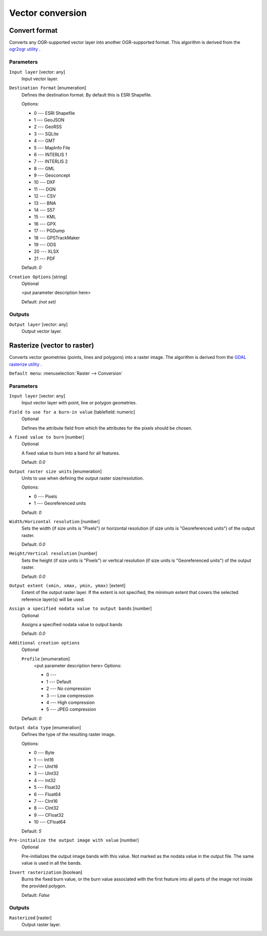 .. only:: html

   |updatedisclaimer|

Vector conversion
=================

.. only:: html

   .. contents::
      :local:
      :depth: 1


.. _gdalconvertformat:

Convert format
--------------
Converts any OGR-supported vector layer into another OGR-supported
format.
This algorithm is derived from the `ogr2ogr utility <https://www.gdal.org/ogr2ogr.html>`_ .

Parameters
..........

``Input layer`` [vector: any]
  Input vector layer.

``Destination Format`` [enumeration]
  Defines the destination format. By default this is ESRI Shapefile.

  Options:

  * 0 --- ESRI Shapefile
  * 1 --- GeoJSON
  * 2 --- GeoRSS
  * 3 --- SQLite
  * 4 --- GMT
  * 5 --- MapInfo File
  * 6 --- INTERLIS 1
  * 7 --- INTERLIS 2
  * 8 --- GML
  * 9 --- Geoconcept
  * 10 --- DXF
  * 11 --- DGN
  * 12 --- CSV
  * 13 --- BNA
  * 14 --- S57
  * 15 --- KML
  * 16 --- GPX
  * 17 --- PGDump
  * 18 --- GPSTrackMaker
  * 19 --- ODS
  * 20 --- XLSX
  * 21 --- PDF

  Default: *0*

``Creation Options`` [string]
  Optional

  <put parameter description here>

  Default: *(not set)*

Outputs
.......

``Output layer`` [vector: any]
  Output vector layer.


.. _gdalrasterize:

Rasterize (vector to raster)
----------------------------
Converts vector geometries (points, lines and polygons) into a raster image.
The algorithm is derived from the `GDAL rasterize utility <https://www.gdal.org/gdal_rasterize.html>`_ .

``Default menu``: :menuselection:`Raster --> Conversion`

Parameters
..........

``Input layer`` [vector: any]
  Input vector layer with point, line or polygon geometries.

``Field to use for a burn-in value`` [tablefield: numeric]
  Optional

  Defines the attribute field from which the attributes for the pixels
  should be chosen.

``A fixed value to burn`` [number]
  Optional

  A fixed value to burn into a band for all features.

  Default: *0.0*

``Output raster size units`` [enumeration]
  Units to use when defining the output raster size/resolution.

  Options:

  * 0 --- Pixels
  * 1 --- Georeferenced units

  Default: *0*

``Width/Horizontal resolution`` [number]
  Sets the width (if size units is "Pixels") or horizontal resolution
  (if size units is "Georeferenced units") of the output raster.

  Default: *0.0*

``Height/Vertical resolution`` [number]
  Sets the height (if size units is "Pixels") or vertical resolution
  (if size units is "Georeferenced units") of the output raster.

  Default: *0.0*

``Output extent (xmin, xmax, ymin, ymax)`` [extent]
  Extent of the output raster layer. If the extent is not specified, the minimum
  extent that covers the selected reference layer(s) will be used.

``Assign a specified nodata value to output bands`` [number]
  Optional

  Assigns a specified nodata value to output bands

  Default: *0.0*

``Additional creation options``
  Optional

  ``Profile`` [enumeration]
    <put parameter description here>
    Options:

    * 0 --- 
    * 1 --- Default
    * 2 --- No compression
    * 3 --- Low compression
    * 4 --- High compression
    * 5 --- JPEG compression

  Default: *0*

``Output data type`` [enumeration]
  Defines the type of the resulting raster image.

  Options:

  * 0 --- Byte
  * 1 --- Int16
  * 2 --- UInt16
  * 3 --- UInt32
  * 4 --- Int32
  * 5 --- Float32
  * 6 --- Float64
  * 7 --- CInt16
  * 8 --- CInt32
  * 9 --- CFloat32
  * 10 --- CFloat64

  Default: *5*

``Pre-initialize the output image with value`` [number]
  Optional

  Pre-initializes the output image bands with this value.
  Not marked as the nodata value in the output file.
  The same value is used in all the bands.

``Invert rasterization`` [boolean]
  Burns the fixed burn value, or the burn value associated with the first feature
  into all parts of the image not inside the provided polygon.

  Default: *False*

Outputs
.......

``Rasterized`` [raster]
  Output raster layer.


.. Substitutions definitions - AVOID EDITING PAST THIS LINE
   This will be automatically updated by the find_set_subst.py script.
   If you need to create a new substitution manually,
   please add it also to the substitutions.txt file in the
   source folder.

.. |updatedisclaimer| replace:: :disclaimer:`Docs in progress for 'QGIS testing'. Visit https://docs.qgis.org/2.18 for QGIS 2.18 docs and translations.`

